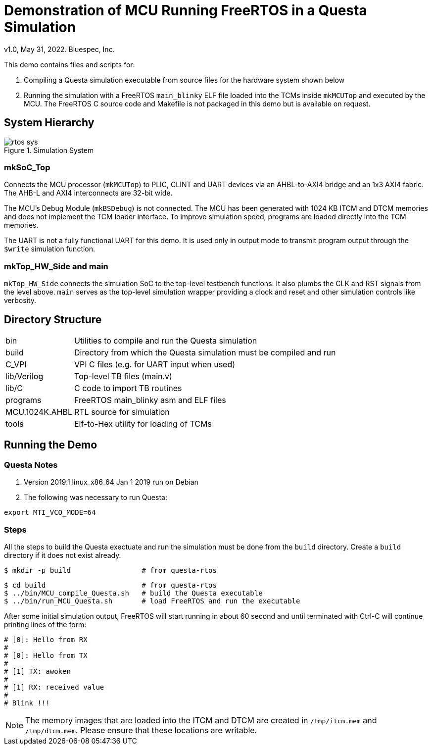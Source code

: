 = Demonstration of MCU Running FreeRTOS in a Questa Simulation
v1.0, May 31, 2022. Bluespec, Inc.
:icons: font
:data-uri:

This demo contains files and scripts for:

. Compiling a Questa simulation executable from source files for the hardware system shown below

. Running the simulation with a FreeRTOS `main_blinky` ELF file
  loaded into the TCMs inside `mkMCUTop` and executed by the MCU. The
  FreeRTOS C source code and Makefile is not packaged in this demo
  but is available on request.

== System Hierarchy

.Simulation System
image::../../docs/rtos-sys.png[]

=== mkSoC_Top

Connects the MCU processor (`mkMCUTop`) to PLIC,
CLINT and UART devices via an AHBL-to-AXI4 bridge and an 1x3 AXI4
fabric. The AHB-L and AXI4 interconnects are 32-bit wide. 

The MCU's Debug Module (`mkBSDebug`) is not connected. The MCU has
been generated with 1024 KB ITCM and DTCM memories and does not
implement the TCM loader interface. To improve simulation speed,
programs are loaded directly into the TCM memories.

The UART is not a fully functional UART for this demo. It is used
only in output mode to transmit program output through the `$write`
simulation function.

=== mkTop_HW_Side and main

`mkTop_HW_Side` connects the simulation SoC to the top-level
testbench functions. It also plumbs the CLK and RST
signals from the level above. `main` serves as the top-level
simulation wrapper providing a clock and reset and other simulation
controls like verbosity.

== Directory Structure

[cols="20,~"]
|===

| bin
| Utilities to compile and run the Questa simulation

| build
| Directory from which the Questa simulation must be compiled and run

| C_VPI
| VPI C files (e.g. for UART input when used)

| lib/Verilog
| Top-level TB files (main.v)

| lib/C
| C code to import TB routines

| programs
| FreeRTOS main_blinky asm and ELF files

| MCU.1024K.AHBL
| RTL source for simulation

| tools
| Elf-to-Hex utility for loading of TCMs

|===

<<<

== Running the Demo

=== Questa Notes

. Version 2019.1 linux_x86_64 Jan 1 2019 run on Debian
. The following was necessary to run Questa:
```
export MTI_VCO_MODE=64
```

=== Steps

All the steps to build the Questa exectuate and run the simulation
must be done from the `build` directory. Create a `build` directory
if it does not exist already.

```
$ mkdir -p build                 # from questa-rtos
```

```
$ cd build                       # from questa-rtos
$ ../bin/MCU_compile_Questa.sh   # build the Questa executable
$ ../bin/run_MCU_Questa.sh       # load FreeRTOS and run the executable
```

After some initial simulation output, FreeRTOS will start running
in about 60 second and until terminated with Ctrl-C will continue
printing lines of the form:

```
# [0]: Hello from RX
#
# [0]: Hello from TX
#
# [1] TX: awoken
#
# [1] RX: received value
#
# Blink !!!
```

NOTE: The memory images that are loaded into the ITCM and DTCM are
created in `/tmp/itcm.mem` and `/tmp/dtcm.mem`. Please ensure that
these locations are writable.
